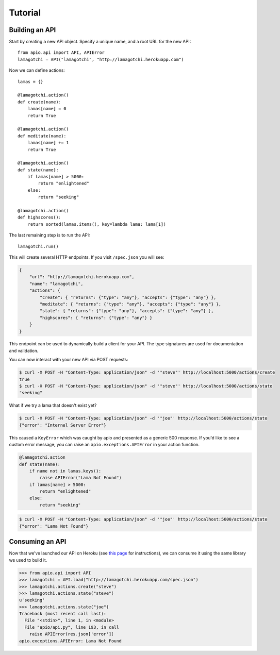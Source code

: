 Tutorial
========

Building an API
"""""""""""""""

Start by creating a new API object. Specify a unique name, and a root URL for the new API::

    from apio.api import API, APIError
    lamagotchi = API("lamagotchi", "http://lamagotchi.herokuapp.com")

Now we can define actions::

    lamas = {}

    @lamagotchi.action()
    def create(name):
        lamas[name] = 0
        return True

    @lamagotchi.action()
    def meditate(name):
        lamas[name] += 1
        return True

    @lamagotchi.action()
    def state(name):
        if lamas[name] > 5000:
            return "enlightened"
        else:
            return "seeking"

    @lamagotchi.action()
    def highscores():
        return sorted(lamas.items(), key=lambda lama: lama[1])

The last remaining step is to run the API::

    lamagotchi.run()

This will create several HTTP endpoints. If you visit ``/spec.json`` you will see:

.. code:: json

    {
        "url": "http://lamagotchi.herokuapp.com",
        "name": "lamagotchi",
        "actions": {
            "create": { "returns": {"type": "any"}, "accepts": {"type": "any"} },
            "meditate": { "returns": {"type": "any"}, "accepts": {"type": "any"} },
            "state": { "returns": {"type": "any"}, "accepts": {"type": "any"} },
            "highscores": { "returns": {"type": "any"} }
        }
    }

This endpoint can be used to dynamically build a client for your API.
The type signatures are used for documentation and validation.

You can now interact with your new API via POST requests:

.. code:: bash

    $ curl -X POST -H "Content-Type: application/json" -d '"steve"' http://localhost:5000/actions/create
    true
    $ curl -X POST -H "Content-Type: application/json" -d '"steve"' http://localhost:5000/actions/state
    "seeking"

What if we try a lama that doesn't exist yet?

.. code:: bash

    $ curl -X POST -H "Content-Type: application/json" -d '"joe"' http://localhost:5000/actions/state
    {"error": "Internal Server Error"}

This caused a ``KeyError`` which was caught by apio and presented as a generic 500 response.
If you'd like to see a custom error message, you can raise an ``apio.exceptions.APIError`` in your action function.

.. code:: python

    @lamagotchi.action
    def state(name):
        if name not in lamas.keys():
            raise APIError("Lama Not Found")
        if lamas[name] > 5000:
            return "enlightened"
        else:
            return "seeking"

.. code:: bash

    $ curl -X POST -H "Content-Type: application/json" -d '"joe"' http://localhost:5000/actions/state
    {"error": "Lama Not Found"}

Consuming an API
""""""""""""""""

Now that we've launched our API on Heroku (see `this page <https://devcenter.heroku.com/articles/python>`_ for instructions), we can consume it using the same library we used to build it.

.. code:: python

    >>> from apio.api import API
    >>> lamagotchi = API.load("http://lamagotchi.herokuapp.com/spec.json")
    >>> lamagotchi.actions.create("steve")
    >>> lamagotchi.actions.state("steve")
    u'seeking'
    >>> lamagotchi.actions.state("joe")
    Traceback (most recent call last):
      File "<stdin>", line 1, in <module>
      File "apio/api.py", line 193, in call
        raise APIError(res.json['error'])
    apio.exceptions.APIError: Lama Not Found

